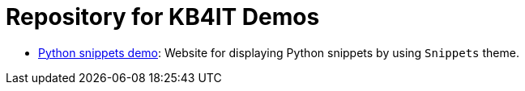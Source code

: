 = Repository for KB4IT Demos

* https://t00m.github.io/kb4it-adocs/python/[Python snippets demo]: Website for displaying Python snippets by using `Snippets` theme.


